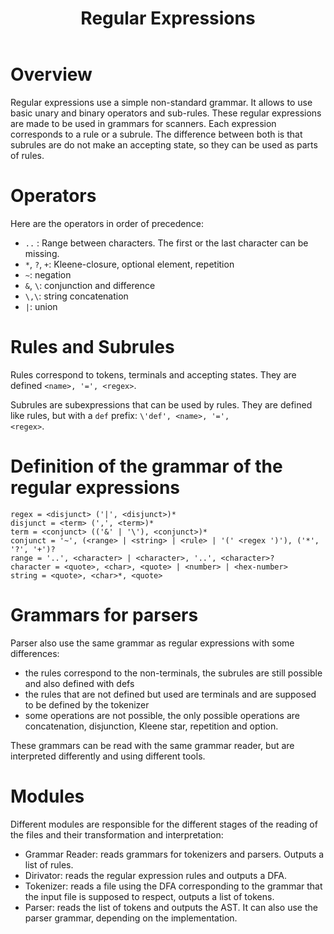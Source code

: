 #+TITLE: Regular Expressions

* Overview

Regular expressions use a simple non-standard grammar.  It allows to
use basic unary and binary operators and sub-rules.  These regular
expressions are made to be used in grammars for scanners.  Each
expression corresponds to a rule or a subrule.  The difference between
both is that subrules are do not make an accepting state, so they can
be used as parts of rules.

* Operators

Here are the operators in order of precedence:
 * ~..~ : Range between characters.  The first or the last character
   can be missing.
 * ~*~, ~?~, ~+~: Kleene-closure, optional element, repetition
 * =~=: negation
 * ~&~, ~\~: conjunction and difference
 * ~\,\~: string concatenation
 * ~|~: union

* Rules and Subrules

Rules correspond to tokens, terminals and accepting states.  They are
defined ~<name>, '=', <regex>~.

Subrules are subexpressions that can be used by rules.  They are
defined like rules, but with a ~def~ prefix: ~\'def', <name>, '=',
<regex>~.

* Definition of the grammar of the regular expressions

#+BEGIN_SRC
regex = <disjunct> ('|', <disjunct>)*
disjunct = <term> (',', <term>)*
term = <conjunct> (('&' | '\'), <conjunct>)*
conjunct = '~', (<range> | <string> | <rule> | '(' <regex ')'), ('*', '?', '+')?
range = '..', <character> | <character>, '..', <character>?
character = <quote>, <char>, <quote> | <number> | <hex-number>
string = <quote>, <char>*, <quote>
#+END_SRC

* Grammars for parsers
Parser also use the same grammar as regular expressions with some
differences:
 * the rules correspond to the non-terminals, the subrules are still
   possible and also defined with defs
 * the rules that are not defined but used are terminals and are supposed to
   be defined by the tokenizer
 * some operations are not possible, the only possible operations are
   concatenation, disjunction, Kleene star, repetition and option.

These grammars can be read with the same grammar reader, but are interpreted
differently and using different tools.

* Modules
Different modules are responsible for the different stages of the reading of
the files and their transformation and interpretation:
 * Grammar Reader: reads grammars for tokenizers and parsers.  Outputs
   a list of rules.
 * Dirivator: reads the regular expression rules and outputs a DFA.
 * Tokenizer: reads a file using the DFA corresponding to the grammar that
   the input file is supposed to respect, outputs a list of tokens.
 * Parser: reads the list of tokens and outputs the AST.  It can also use
   the parser grammar, depending on the implementation.
